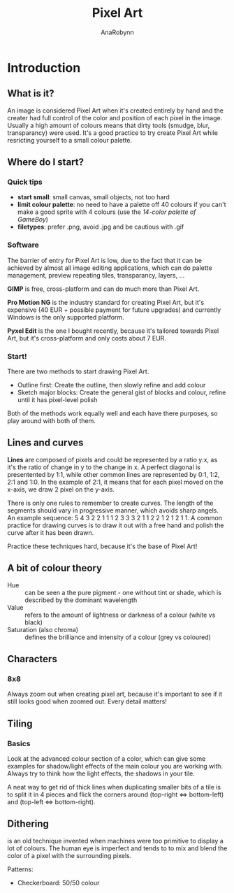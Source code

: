 #+TITLE: Pixel Art
#+AUTHOR: AnaRobynn
#+FILETAGS: :intro:pixel_art:game:
#+STARTUP: hideblocks

* Introduction
** What is it?
   An image is considered Pixel Art when it's created entirely by hand and the creater had
   full control of the color and position of each pixel in the image. Usually a high
   amount of colours means that dirty tools (smudge, blur, transparancy) were used. It's a
   good practice to try create Pixel Art while resricting yourself to a small colour
   palette.

** Where do I start?
*** Quick tips
   - *start small*: small canvas, small objects, not too hard
   - *limit colour palette*: no need to have a palette off 40 colours if you can't make a
     good sprite with 4 colours (use the [[designpieces.com/palette/game-boy-original-color-palette-hex-and-rgb/][14-color palette of GameBoy]])
   - *filetypes*: prefer .png, avoid .jpg and be cautious with .gif

*** Software
    The barrier of entry for Pixel Art is low, due to the fact that it can be achieved by
    almost all image editing applications, which can do palette management, preview
    repeating tiles, transparancy, layers, ...

    *GIMP* is free, cross-platform and can do much more than Pixel Art.

    *Pro Motion NG* is the industry standard for creating Pixel Art, but it's expensive (40
    EUR + possible payment for future upgrades) and currently Windows is the only supported
    platform.

    *Pyxel Edit* is the one I bought recently, because it's tailored towards Pixel Art, but
    it's cross-platform and only costs about 7 EUR.

*** Start!
    There are two methods to start drawing Pixel Art.
    - Outline first: Create the outline, then slowly refine and add colour
    - Sketch major blocks: Create the general gist of blocks and colour, refine until it
      has pixel-level polish

    Both of the methods work equally well and each have there purposes, so play around
    with both of them.

** Lines and curves
   *Lines* are composed of pixels and could be represented by a ratio y:x, as it's the ratio
   of change in y to the change in x. A perfect diagonal is presentented by 1:1, while
   other common lines are represented by 0:1, 1:2, 2:1 and 1:0.
   In the example of 2:1, it means that for each pixel moved on the x-axis, we draw 2
   pixel on the y-axis.

   There is only one rules to remember to create curves. The length of the segments should
   vary in progressive manner, which avoids sharp angels. An example sequence: 5 4 3 2 2 1
   1 1 2 3 3 3 2 1 1 2 2 1 2 1 2 1 1.
   A common practice for drawing curves is to draw it out with a free hand and polish the
   curve after it has been drawn.

   Practice these techniques hard, because it's the base of Pixel Art!

** A bit of colour theory
   - Hue :: can be seen a the pure pigment - one without tint or shade, which is described
            by the dominant wavelength
   - Value :: refers to the amount of lightness or darkness of a colour (white vs black)
   - Saturation (also chroma) :: defines the brilliance and intensity of a colour (grey vs
        coloured)

** Characters
*** 8x8
    Always zoom out when creating pixel art, because it's important to see if it still
    looks good when zoomed out. Every detail matters!

** Tiling
*** Basics
    Look at the advanced colour section of a color, which can give some examples for
    shadow/light effects of the main colour you are working with. Always try to think how
    the light effects, the shadows in your tile.

    A neat way to get rid of thick lines when duplicating smaller bits of a tile is to
    split it in 4 pieces and flick the corners around (top-right <=> bottom-left) and
    (top-left <=> bottom-right).

** Dithering
   is an old technique invented when machines were too primitive to display a lot of
   colours. The human eye is imperfect and tends to to mix and blend the color of a pixel
   with the surrounding pixels.

   Patterns:
   - Checkerboard: 50/50 colour
